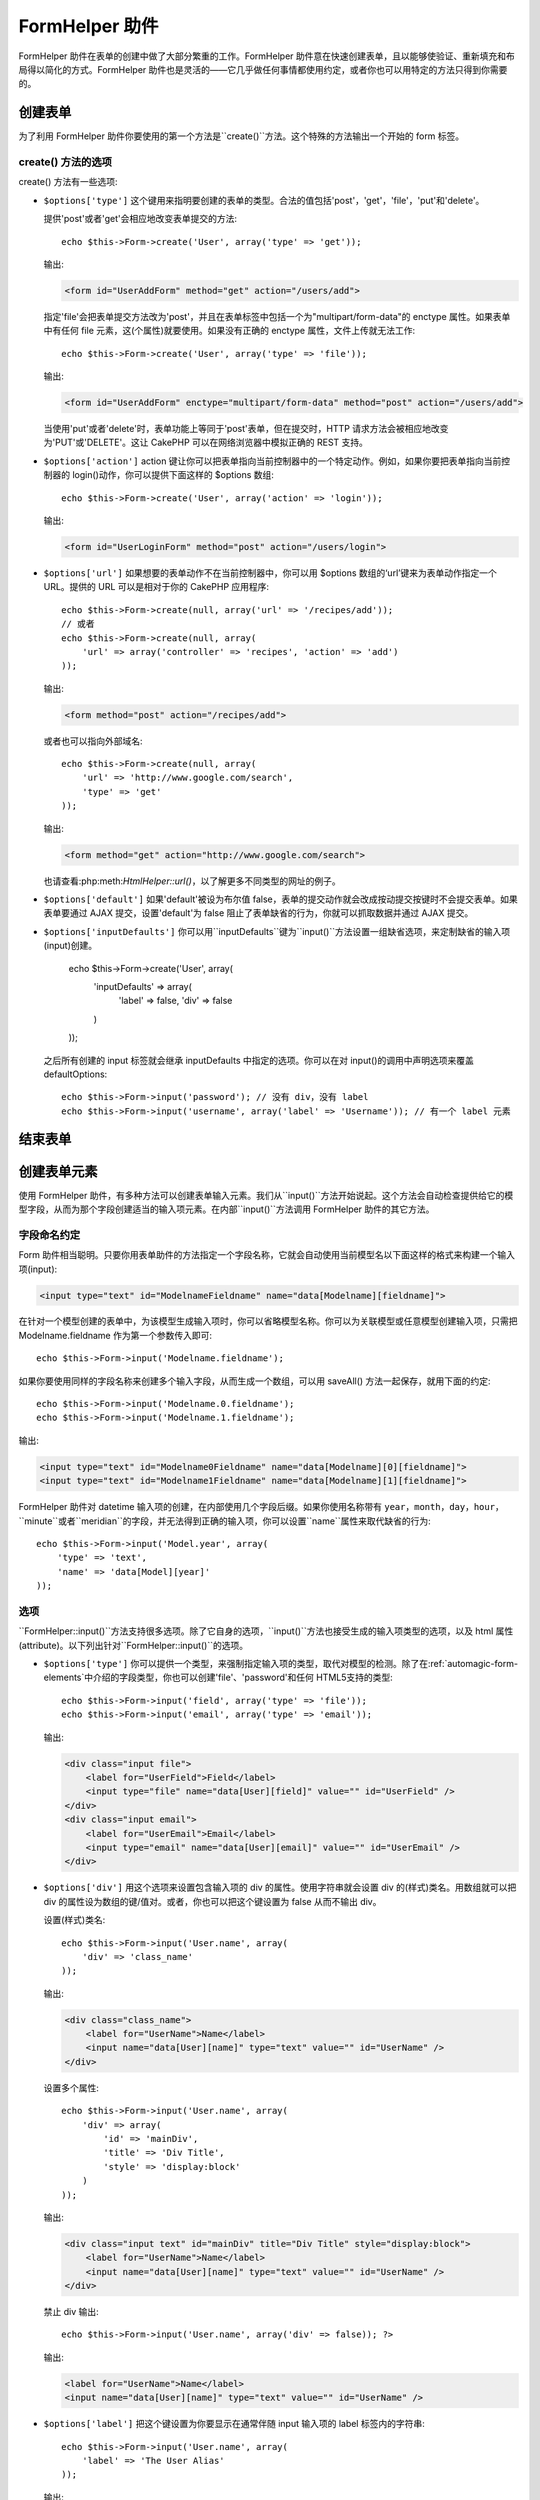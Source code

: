 FormHelper 助件
################

.. php:class:: FormHelper(View $view, array $settings = array())

FormHelper 助件在表单的创建中做了大部分繁重的工作。FormHelper 助件意在快速创建表单，且以能够使验证、重新填充和布局得以简化的方式。FormHelper 助件也是灵活的——它几乎做任何事情都使用约定，或者你也可以用特定的方法只得到你需要的。

创建表单
==============

为了利用 FormHelper 助件你要使用的第一个方法是``create()``方法。这个特殊的方法输出一个开始的 form 标签。

.. php:method:: create(string $model = null, array $options = array())

    所有的参数都是可选的。如果``create()``方法调用时没有参数，就会认为构建的表单是通过当前的 URL 提交给当前的控制器。缺省的提交表单的方法是 POST。返回的 form 元素带有一个 DOM ID。这个 ID 是用模型的名字、控制器动作的名字，按照驼峰命名方式(CamelCased)生成的。如果在 UsersController 的视图中调用``create()``方法，在渲染得到的视图中会看到下面的输出:

    .. code-block:: html

        <form id="UserAddForm" method="post" action="/users/add">

    .. note::

        你也可以给``$model``参数传入``false``。这样就会把表单数据放进数组: ``$this->request->data``中(而不是次级数组 ``$this->request->data['Model']``中)。这对于不代表任何数据库中的东西的简短表单，是很方便的。

    其实，``create()``方法允许我们用参数对表单做很多定制。首先，你可以指定模型名字。为表单指定模型，就是创建了表单的*上下文(context)*。所有的字段都属于该模型(除非另行说明)，所有引用的模型都与之关联。如果你不指定模型，就认为是使用当前控制器的缺省模型::

        // 如果你在 /recipes/add 页面
        echo $this->Form->create('Recipe');

    输出:

    .. code-block:: php

        <form id="RecipeAddForm" method="post" action="/recipes/add">

    这会把表单数据以 POST 方式提交给 RecipesController 控制器的``add()``动作。当然，你也可以用同样的逻辑创建编辑(edit)表单。FormHelper 助件用``$this->request->data``属性来自动探知是否创建新增(add)或编辑(edit)表单。如果``$this->request->data``包含一个以表单的模型命名的数组元素，而且该数组包含模型主键的非空值，FormHelper 助件就会为该记录创建一个编辑表单。例如，如果我们浏览 http://site.com/recipes/edit/5 页面，我们会得到下面这些::

        // Controller/RecipesController.php:
        public function edit($id = null) {
            if (empty($this->request->data)) {
                $this->request->data = $this->Recipe->findById($id);
            } else {
                // Save logic goes here
            }
        }

        // View/Recipes/edit.ctp:
        // 因为 $this->request->data['Recipe']['id'] = 5，我们会得到编辑表单
        <?php echo $this->Form->create('Recipe'); ?>

    输出:

    .. code-block:: html

        <form id="RecipeEditForm" method="post" action="/recipes/edit/5">
        <input type="hidden" name="_method" value="PUT" />

    .. note::

        因为这是一个编辑表单，生成了一个隐藏输入字段来覆盖缺省的 HTTP 方法。

    当为插件中的模型创建表单时，你应当总是使用:term:`plugin syntax`来创建表单。这会确保表单生成正确::

        echo $this->Form->create('ContactManager.Contact');

    绝大部分对表单的配置是通过``$options``数组进行的。这个特殊的数组可以包含一系列各种键-值对，影响表单标签的生成。

    .. versionchanged:: 2.0
        所有表单的缺省网址，现在是当前的网址，包括传入(passed)、命名(named)和查询字符串(query string)参数。你可以通过给``$this->Form->create()``方法的第二个参数提供``$options['url']``来覆盖这个缺省值。

create() 方法的选项
--------------------

create() 方法有一些选项:

* ``$options['type']`` 这个键用来指明要创建的表单的类型。合法的值包括'post'，'get'，'file'，'put'和'delete'。

  提供'post'或者'get'会相应地改变表单提交的方法::

      echo $this->Form->create('User', array('type' => 'get'));

  输出:

  .. code-block:: html

     <form id="UserAddForm" method="get" action="/users/add">

  指定'file'会把表单提交方法改为'post'，并且在表单标签中包括一个为"multipart/form-data"的 enctype 属性。如果表单中有任何 file 元素，这(个属性)就要使用。如果没有正确的 enctype 属性，文件上传就无法工作::

      echo $this->Form->create('User', array('type' => 'file'));

  输出:

  .. code-block:: html

     <form id="UserAddForm" enctype="multipart/form-data" method="post" action="/users/add">

  当使用'put'或者'delete'时，表单功能上等同于'post'表单，但在提交时，HTTP 请求方法会被相应地改变为'PUT'或'DELETE'。这让 CakePHP 可以在网络浏览器中模拟正确的 REST 支持。

* ``$options['action']`` action 键让你可以把表单指向当前控制器中的一个特定动作。例如，如果你要把表单指向当前控制器的 login()动作，你可以提供下面这样的 $options 数组::

    echo $this->Form->create('User', array('action' => 'login'));

  输出:

  .. code-block:: html

     <form id="UserLoginForm" method="post" action="/users/login">

* ``$options['url']`` 如果想要的表单动作不在当前控制器中，你可以用 $options 数组的‘url’键来为表单动作指定一个 URL。提供的 URL 可以是相对于你的 CakePHP 应用程序::

    echo $this->Form->create(null, array('url' => '/recipes/add'));
    // 或者
    echo $this->Form->create(null, array(
        'url' => array('controller' => 'recipes', 'action' => 'add')
    ));

  输出:

  .. code-block:: html

     <form method="post" action="/recipes/add">

  或者也可以指向外部域名::

    echo $this->Form->create(null, array(
        'url' => 'http://www.google.com/search',
        'type' => 'get'
    ));

  输出:

  .. code-block:: html

    <form method="get" action="http://www.google.com/search">

  也请查看:php:meth:`HtmlHelper::url()`，以了解更多不同类型的网址的例子。

* ``$options['default']`` 如果'default'被设为布尔值 false，表单的提交动作就会改成按动提交按键时不会提交表单。如果表单要通过 AJAX 提交，设置'default'为 false 阻止了表单缺省的行为，你就可以抓取数据并通过 AJAX 提交。

* ``$options['inputDefaults']`` 你可以用``inputDefaults``键为``input()``方法设置一组缺省选项，来定制缺省的输入项(input)创建。

    echo $this->Form->create('User', array(
        'inputDefaults' => array(
            'label' => false,
            'div' => false
        )
    ));

  之后所有创建的 input 标签就会继承 inputDefaults 中指定的选项。你可以在对 input()的调用中声明选项来覆盖 defaultOptions::

    echo $this->Form->input('password'); // 没有 div，没有 label
    echo $this->Form->input('username', array('label' => 'Username')); // 有一个 label 元素

结束表单
================

.. php:method:: end($options = null)

    FormHelper 助件有一个``end()``方法，用来完成表单。``end()``经常只输出一个结束表单标签，但使用``end()``方法也可以让 FormHelper 助件插入:php:class:`SecurityComponent`组件要求的隐藏表单元素:

    .. code-block:: php

        <?php echo $this->Form->create(); ?>

        <!-- Form elements go here -->

        <?php echo $this->Form->end(); ?>

    如果提供一个字符串作为``end()``方法的第一个参数，FormHelper 助件就会在和结束表单标签一起，输出一个相应(以输入参数)命名的提交按键。

        <?php echo $this->Form->end('Finish'); ?>

    就会输出:

    .. code-block:: html

        <div class="submit">
            <input type="submit" value="Finish" />
        </div>
        </form>

    你可以传入一个数组给``end()``方法来指定详细设置::

        $options = array(
            'label' => 'Update',
            'div' => array(
                'class' => 'glass-pill',
            )
        );
        echo $this->Form->end($options);

    就会输出:

    .. code-block:: html

        <div class="glass-pill"><input type="submit" value="Update" name="Update"></div>

    更多细节请参看<http://api20.cakephp.org>`_。

    .. note::

        如果你在应用程序中使用:php:class:`SecurityComponent`组件，你应当总是用``end()``方法结束表单。

.. _automagic-form-elements:

创建表单元素
======================

使用 FormHelper 助件，有多种方法可以创建表单输入元素。我们从``input()``方法开始说起。这个方法会自动检查提供给它的模型字段，从而为那个字段创建适当的输入项元素。在内部``input()``方法调用 FormHelper 助件的其它方法。

.. php:method:: input(string $fieldName, array $options = array())

    根据给定的``Model.field``创建下列元素:

    * 包裹的 div 元素。
    * Label 元素
    * (一个或多个) Input 元素
    * 如果适用，带有消息的错误元素

    创建的 input 元素的类型取决于列的数据类型:

    列的类型
        获得的表单输入字段
    string (char, varchar, etc.)
        text
    boolean, tinyint(1)
        checkbox
    text
        textarea
    以 password、passwd 或 psword 命名的 text
        password
    以 email 命名的 text
        email
    以 tel、telephone 或 phone 命名的 text
        tel
    date
        日、月和年的 select 输入项
    datetime, timestamp
        日、月、年、小时、分钟和上下午的 select 输入项
    time
        小时、分钟和上下午的 select 输入项

    ``$options``参数让你定制``input()``方法如何工作，并微调生成的内容。

    如果模型字段的验证规则没有指定``allowEmpty =>
    true``，包裹的 div 元素就会带有``required``的(样式)类名。这种行为的一个局限是，字段所在的模型在当前请求(的处理过程)中必须已经加载，或者直接与提供给:php:meth:`~FormHelper::create()`方法的模型相关联。

    .. versionadded:: 2.3

    .. _html5-required:

    自2.3版本起，HTML5 的``required``属性也会根据验证规则被添加到 input 标签上。你可以对字段在 options 数组中显式地设置``required``键，来覆盖这一点。要对整个表单省略浏览器验证的触发，你可以对使用:php:meth:`FormHelper::submit()`方法生成的 input 按键设置选项``'formnovalidate' => true``，或者在:php:meth:`FormHelper::create()`的选项中设置``'novalidate' => true``。

    例如，假设 User 模型包括 username (varchar)，password (varchar)，approved (datetime) 和 quote (text) 这些字段。你可以用 FormHelper 助件的 input() 方法为所有这些表单字段创建适当的 input 标签::

        echo $this->Form->create();

        echo $this->Form->input('username');   //text
        echo $this->Form->input('password');   //password
        echo $this->Form->input('approved');   //day, month, year, hour, minute, meridian
        echo $this->Form->input('quote');      //textarea

        echo $this->Form->end('Add');


    (下面是)一个详细的例子，说明日期字段的一些选项::

        echo $this->Form->input('birth_dt', array(
            'label' => 'Date of birth',
            'dateFormat' => 'DMY',
            'minYear' => date('Y') - 70,
            'maxYear' => date('Y') - 18,
        ));

    ``input()``方法除了下面这些选项，你可以指定 input 类型的任何选项和任何 html 属性(例如 onfocus)。关于``$options``和``$htmlAttributes``的更多信息，请参看:doc:`/core-libraries/helpers/html`。

    假设 User hasAndBelongsToMany Group。在控制器中，设置一个驼峰命名(camelCase)的复数变量(在这里就是 group -> groups，或者 ExtraFunkyModel -> extraFunkyModels)作为 select 的可选项。在控制器动作中你可以这样写::

        $this->set('groups', $this->User->Group->find('list'));

    在视图中可以用这样简单的代码创建多选项::

        echo $this->Form->input('Group');

    如果你要在使用 belongsTo 或 hasOne 关系时创建 select 字段，你可以在 Users 控制器中添加下面的代码(假设 User belongsTo Group)::

        $this->set('groups', $this->User->Group->find('list'));

    然后，在你的表单视图中添加下面的代码::

        echo $this->Form->input('group_id');

    如果你的模型名称由两个或多个单词组成，例如，"UserGroup"，在使用 set() 传递数据时，你应当把数据命名为复数、驼峰命名(camelCase)的格式，象下面这样::

        $this->set('userGroups', $this->UserGroup->find('list'));
        // 或者
        $this->set('reallyInappropriateModelNames', $this->ReallyInappropriateModelName->find('list'));

    .. note::

        尽量避免使用`FormHelper::input()`方法来创建提交按键。而是使用:php:meth:`FormHelper::submit()`方法。

.. php:method:: inputs(mixed $fields = null, array $blacklist = null)

    为``$fields``生成一组 input 标签。如果 $fields 是 null，就会使用当前模型。

    除了控制器字段输出，``$fields``可以通过``fieldset``及``legend``键来控制 legend 和 fieldset 的渲染。``$this->Form->inputs(array('legend' => 'My legend'));``会输出一个带有定制的 legend 的 input 集合。你也可以通过``$fields``定制单个的 input。::

        echo $this->Form->inputs(array(
            'name' => array('label' => 'custom label')
        ));

    除了对字段的控制，inputs()还允许你使用一些其它的选项。

    - ``fieldset`` 设置为 false 来禁用 fieldset。如果提供的是字符串，就会被用作 fieldset 元素的(样式)类名(classname)。
    - ``legend`` 设置为 false 来对生成的 input 集合禁用 legend。或者提供一个字符串来定制 legend 的文字。

字段命名约定
------------------------

Form 助件相当聪明。只要你用表单助件的方法指定一个字段名称，它就会自动使用当前模型名以下面这样的格式来构建一个输入项(input):

.. code-block:: html

    <input type="text" id="ModelnameFieldname" name="data[Modelname][fieldname]">

在针对一个模型创建的表单中，为该模型生成输入项时，你可以省略模型名称。你可以为关联模型或任意模型创建输入项，只需把 Modelname.fieldname 作为第一个参数传入即可::

    echo $this->Form->input('Modelname.fieldname');

如果你要使用同样的字段名称来创建多个输入字段，从而生成一个数组，可以用 saveAll() 方法一起保存，就用下面的约定::

    echo $this->Form->input('Modelname.0.fieldname');
    echo $this->Form->input('Modelname.1.fieldname');

输出:

.. code-block:: html

    <input type="text" id="Modelname0Fieldname" name="data[Modelname][0][fieldname]">
    <input type="text" id="Modelname1Fieldname" name="data[Modelname][1][fieldname]">


FormHelper 助件对 datetime 输入项的创建，在内部使用几个字段后缀。如果你使用名称带有 ``year``，``month``，``day``，``hour``，``minute``或者``meridian``的字段，并无法得到正确的输入项，你可以设置``name``属性来取代缺省的行为::

    echo $this->Form->input('Model.year', array(
        'type' => 'text',
        'name' => 'data[Model][year]'
    ));


选项
-------

``FormHelper::input()``方法支持很多选项。除了它自身的选项，``input()``方法也接受生成的输入项类型的选项，以及 html 属性(attribute)。以下列出针对``FormHelper::input()``的选项。

* ``$options['type']`` 你可以提供一个类型，来强制指定输入项的类型，取代对模型的检测。除了在:ref:`automagic-form-elements`中介绍的字段类型，你也可以创建'file'、'password'和任何 HTML5支持的类型::

    echo $this->Form->input('field', array('type' => 'file'));
    echo $this->Form->input('email', array('type' => 'email'));

  输出:

  .. code-block:: html

    <div class="input file">
        <label for="UserField">Field</label>
        <input type="file" name="data[User][field]" value="" id="UserField" />
    </div>
    <div class="input email">
        <label for="UserEmail">Email</label>
        <input type="email" name="data[User][email]" value="" id="UserEmail" />
    </div>

* ``$options['div']`` 用这个选项来设置包含输入项的 div 的属性。使用字符串就会设置 div 的(样式)类名。用数组就可以把 div 的属性设为数组的键/值对。或者，你也可以把这个键设置为 false 从而不输出 div。

  设置(样式)类名::

    echo $this->Form->input('User.name', array(
        'div' => 'class_name'
    ));

  输出:

  .. code-block:: html

    <div class="class_name">
        <label for="UserName">Name</label>
        <input name="data[User][name]" type="text" value="" id="UserName" />
    </div>

  设置多个属性::

    echo $this->Form->input('User.name', array(
        'div' => array(
            'id' => 'mainDiv',
            'title' => 'Div Title',
            'style' => 'display:block'
        )
    ));

  输出:

  .. code-block:: html

    <div class="input text" id="mainDiv" title="Div Title" style="display:block">
        <label for="UserName">Name</label>
        <input name="data[User][name]" type="text" value="" id="UserName" />
    </div>

  禁止 div 输出::

    echo $this->Form->input('User.name', array('div' => false)); ?>

  输出:

  .. code-block:: html

    <label for="UserName">Name</label>
    <input name="data[User][name]" type="text" value="" id="UserName" />

* ``$options['label']`` 把这个键设置为你要显示在通常伴随 input 输入项的 label 标签内的字符串::

    echo $this->Form->input('User.name', array(
        'label' => 'The User Alias'
    ));

  输出:

  .. code-block:: html

    <div class="input">
        <label for="UserName">The User Alias</label>
        <input name="data[User][name]" type="text" value="" id="UserName" />
    </div>

  或者，设置该键为 false，从而禁止 label 标签的输出::

    echo $this->Form->input('User.name', array('label' => false));

  输出:

  .. code-block:: html

    <div class="input">
        <input name="data[User][name]" type="text" value="" id="UserName" />
    </div>

  把它设置为数组来为``label``元素提供额外的选项。如果你这么做，你可以在数组中用``text``键来定制 label 标签的文字::

    echo $this->Form->input('User.name', array(
        'label' => array(
            'class' => 'thingy',
            'text' => 'The User Alias'
        )
    ));

  输出:

  .. code-block:: html

    <div class="input">
        <label for="UserName" class="thingy">The User Alias</label>
        <input name="data[User][name]" type="text" value="" id="UserName" />
    </div>


* ``$options['error']`` 使用这个键让你可以取代缺省的模型错误信息，以及用于，例如，设置 i18n 信息。它有一些子选项，用来控制包裹的元素，包裹元素的(样式)类名，以及错误信息中的 HTML 是否要转义。

  要禁用错误信息输出和字段的(样式)类，设置 error 键为 false::

    $this->Form->input('Model.field', array('error' => false));

  要只禁用错误信息，但保持字段的(样式)类，设置 errorMessage 键为 false::

    $this->Form->input('Model.field', array('errorMessage' => false));

  要改变包裹元素的类型和它的(样式)类(class)，使用下面的格式::

    $this->Form->input('Model.field', array(
        'error' => array('attributes' => array('wrap' => 'span', 'class' => 'bzzz'))
    ));

  为防止在错误信息输出中的 HTML 被自动转义，设置 escape 子选项为 false::

    $this->Form->input('Model.field', array(
        'error' => array(
            'attributes' => array('escape' => false)
        )
    ));

  要取代模型的错误信息，用键与验证规则名称匹配的数组::

    $this->Form->input('Model.field', array(
        'error' => array('tooShort' => __('This is not long enough'))
    ));

  如上所示，你可以为模型中的每个验证规则设置错误信息。而且，你可以为表单提供国际化(i18n)的消息。

  .. versionadded:: 2.3
    在2.3版本中增加了对``errorMessage``的支持。

* ``$options['before']``, ``$options['between']``, ``$options['separator']``,
  和 ``$options['after']``

  如果你要在 input() 方法的输出中插入一些标记代码，就可以使用这些键::

      echo $this->Form->input('field', array(
          'before' => '--before--',
          'after' => '--after--',
          'between' => '--between---'
      ));

  输出:

  .. code-block:: html

      <div class="input">
      --before--
      <label for="UserField">Field</label>
      --between---
      <input name="data[User][field]" type="text" value="" id="UserField" />
      --after--
      </div>

  对 radio 输入项，'separator'属性可用来插入标记，来分隔每对 input/label::

      echo $this->Form->input('field', array(
          'before' => '--before--',
          'after' => '--after--',
          'between' => '--between---',
          'separator' => '--separator--',
          'options' => array('1', '2')
      ));

  输出:

  .. code-block:: html

      <div class="input">
      --before--
      <input name="data[User][field]" type="radio" value="1" id="UserField1" />
      <label for="UserField1">1</label>
      --separator--
      <input name="data[User][field]" type="radio" value="2" id="UserField2" />
      <label for="UserField2">2</label>
      --between---
      --after--
      </div>

  对于``date``和``datetime``类型的元素，'separator'可用来改变 select 元素之间的字符串。缺省为 '-'。

* ``$options['format']`` FormHelper 助件生成的 html 的顺序也是可以控制的。'format'选项支持字符串数组，指明上述元素遵从的模板。支持的数组的键为``array('before', 'input', 'between', 'label', 'after','error')``。


* ``$options['inputDefaults']`` 如果你发现在对 input() 的多个调用在重复相同的选项，你可以使用`inputDefaults``来保持你的代码 dry (译注: Don't Repeat Yourself,指不要重复代码。)

    echo $this->Form->create('User', array(
        'inputDefaults' => array(
            'label' => false,
            'div' => false
        )
    ));

  以下创建的所有输入项就都会继承 inputDefaults 之中声明的选项。你可以在 input() 调用中声明选项来覆盖缺省的选项::

    // 没有 div，没有 label
    echo $this->Form->input('password');

    // 有一个 label 元素
    echo $this->Form->input('username', array('label' => 'Username'));

  如果你以后需要改变缺省(选项)，你可以使用:php:meth:`FormHelper::inputDefaults()`方法。

生成特定类型的输入项(input)
===================================

除了通用的``input()``方法，``FormHelper``助件有特定的方法来生成一系列不同类型的输入项(input)。这些方法可以用来只是生成输入项部件本身，也可以和其它象:php:meth:`~FormHelper::label()`和:php:meth:`~FormHelper::error()`这样的方法来生成完全定制的表单布局。

.. _general-input-options:

通用选项
--------------

许多不同的输入项(input)元素方法支持一组通用的选项。``input()``方法也支持所有这些选项 。为避免重复，所有输入项(input)方法共用的通用选项如下:

* ``$options['class']`` 你可以为一个输入项设置(样式)类名(classname)::

    echo $this->Form->input('title', array('class' => 'custom-class'));

* ``$options['id']`` 设置此键来强制指定输入项(inout)的 DOM id 的值。

* ``$options['default']`` 用来设置输入项(input)的缺省值。如果传给表单的数据不包含该字段的值(或者根本没有数据传入)，该值就会被使用。

  使用的例子::

    echo $this->Form->input('ingredient', array('default' => 'Sugar'));

  select 字段的例子(尺寸"Medium"会作为缺省值被选中)::

    $sizes = array('s' => 'Small', 'm' => 'Medium', 'l' => 'Large');
    echo $this->Form->input('size', array('options' => $sizes, 'default' => 'm'));

  .. note::

    你无法使用``default``来勾选 checkbox —— 你可以在控制器中设置``$this->request->data``的值，或者把输入项(input)的选项``checked``设为 true。

    Date 和 datetime 字段的缺省值可以用'selected'键来设置。

    当心使用 false 来设置缺省值。false 值用来禁用/排除输入项(input)的选项，所以``'default' => false``完全不会设置任何值。而是(应当)使用``'default' => 0``。

除了上述的选项之外，你可以混入(mixin)任何你想使用的 html 属性。任何普通的选项名称，会被当作 HTML 属性，并应用于生成的 HTML 输入项(input)元素。


select，checkbox 和 radio 输入项(input)的选项
----------------------------------------------

* ``$options['selected']`` 与选择类型的输入项(input)(即 select，date，time，datetime 这些类型)结合使用。设置‘selected’为输入项(input)渲染时你要缺省情况下选中的项目的值::

    echo $this->Form->input('close_time', array(
        'type' => 'time',
        'selected' => '13:30:00'
    ));

  .. note::

    date 和 datetime 输入项(input)的 selected 键也可以是 UNIX 时间戳(timestamp)。

* ``$options['empty']`` 如果设置为 true，就会强制输入项(input)保持为空。

  当传递给一个 select 列表时，这会在你的下拉列表中创建一个带有空值的空选项(option)。如果你要空值有文字显示，而不是只是空的选项，给 empty 键传入一个字符串::

      echo $this->Form->input('field', array(
          'options' => array(1, 2, 3, 4, 5),
          'empty' => '(choose one)'
      ));

  输出:

  .. code-block:: html

      <div class="input">
          <label for="UserField">Field</label>
          <select name="data[User][field]" id="UserField">
              <option value="">(choose one)</option>
              <option value="0">1</option>
              <option value="1">2</option>
              <option value="2">3</option>
              <option value="3">4</option>
              <option value="4">5</option>
          </select>
      </div>

  .. note::

      如果你要设置一个密码(password)字段为空，转而使用'value' => ''。

  选项也可以以键值对的方式提供。

* ``$options['hiddenField']`` 对某些输入项类型(checkboxe、radio)会创建一个隐藏输入项(hidden input)，从而使 $this->request->data 中有一个键，即使没有值:

  .. code-block:: html

    <input type="hidden" name="data[Post][Published]" id="PostPublished_" value="0" />
    <input type="checkbox" name="data[Post][Published]" value="1" id="PostPublished" />

  这可以通过设置``$options['hiddenField'] = false``来禁用::

    echo $this->Form->checkbox('published', array('hiddenField' => false));

  这会输出:

  .. code-block:: html

    <input type="checkbox" name="data[Post][Published]" value="1" id="PostPublished" />

  如果你要在一个表单上中创建组织在一起的多组输入项，你就应该在除了第一个的所有输入项(input)上使用这个参数。如果页面中的隐藏输入项分布在多个地方，只有最后一组输入项(input)的值会被保存。

  在(下面)这个例子中，只有 tertiary colors 会被传递，primary colors 会被覆盖:

  .. code-block:: html

    <h2>Primary Colors</h2>
    <input type="hidden" name="data[Color][Color]" id="Colors_" value="0" />
    <input type="checkbox" name="data[Color][Color][]" value="5" id="ColorsRed" />
    <label for="ColorsRed">Red</label>
    <input type="checkbox" name="data[Color][Color][]" value="5" id="ColorsBlue" />
    <label for="ColorsBlue">Blue</label>
    <input type="checkbox" name="data[Color][Color][]" value="5" id="ColorsYellow" />
    <label for="ColorsYellow">Yellow</label>

    <h2>Tertiary Colors</h2>
``    <input type="hidden" name="data[Color][Color]" id="Colors_" value="0" />
    <input type="checkbox" name="data[Color][Color][]" value="5" id="ColorsGreen" />
    <label for="ColorsGreen">Green</label>
    <input type="checkbox" name="data[Color][Color][]" value="5" id="ColorsPurple" />
    <label for="ColorsPurple">Purple</label>
    <input type="checkbox" name="data[Addon][Addon][]" value="5" id="ColorsOrange" />
    <label for="ColorsOrange">Orange</label>

  对第二组输入项(input)禁用``'hiddenField'``，就可以阻止这种行为。

  你可以一个不同于0的隐藏字段值，比如'N'::

      echo $this->Form->checkbox('published', array(
          'value' => 'Y',
          'hiddenField' => 'N',
      ));

Datetime 选项
----------------

* ``$options['timeFormat']`` 用于指定一组与时间相关的选择输入项(select input)的格式。合法的格式包括 ``12``，``24`` 和 ``null``。

* ``$options['dateFormat']`` 用于指定一组与日期相关的选择输入项(select input)的格式。合法的格式包括'D'，'M'和'Y'的任意组合或者``null``。输入项会以 dateFormat 选项定义的顺序来放置。

* ``$options['minYear'], $options['maxYear']`` 与 date/datetime 输入项一起使用。定义在年的选择字段中显示的下限和/或上限的值。

* ``$options['orderYear']`` 与 date/datetime 输入项一起使用。定义年的值设置的顺序。有效的值包括 'asc'，'desc'。缺省值为 'desc'。

* ``$options['interval']`` 这个选项指定分钟选择框中每个选项之间间隔的分钟数::

    echo $this->Form->input('Model.time', array(
        'type' => 'time',
        'interval' => 15
    ));

  会在分钟选择框中创建4个选项，每15分钟一个。

表单元素相关的方法
=============================

.. php:method:: label(string $fieldName, string $text, array $options)

    创建一个 label 元素。``$fieldName``用于生成 DOM id。如果``$text``未定义，``$fieldName``会被用来转换(inflect)生成 label 元素的文字::

        echo $this->Form->label('User.name');
        echo $this->Form->label('User.name', 'Your username');

    输出:

    .. code-block:: html

        <label for="UserName">Name</label>
        <label for="UserName">Your username</label>

    ``$options``可以是一个 html 属性的数组，或者是一个会被用作样式类名的字符串::

        echo $this->Form->label('User.name', null, array('id' => 'user-label'));
        echo $this->Form->label('User.name', 'Your username', 'highlight');

    输出:

    .. code-block:: html

        <label for="UserName" id="user-label">Name</label>
        <label for="UserName" class="highlight">Your username</label>

.. php:method:: text(string $name, array $options)

    FormHelper 助件的其它方法是用来创建特定的表单元素的。这些方法中的许多也用到特殊的 $options 参数。不过，在这种情况下，$options 主要是用来指定 HTML 标签的属性(比如表单中的元素的值或者 DOM id)::

        echo $this->Form->text('username', array('class' => 'users'));

    将会输出:

    .. code-block:: html

        <input name="data[User][username]" type="text" class="users" id="UserUsername" />

.. php:method:: password(string $fieldName, array $options)

    创建一个密码字段。::

        echo $this->Form->password('password');

    将会输出:

    .. code-block:: html

        <input name="data[User][password]" value="" id="UserPassword" type="password" />

.. php:method:: hidden(string $fieldName, array $options)

    创建一个隐藏表单输入项。例如::

        echo $this->Form->hidden('id');

    将会输出:

    .. code-block:: html

        <input name="data[User][id]" value="10" id="UserId" type="hidden" />

    .. versionchanged:: 2.0
        隐藏字段不再去除(样式的)类属性。这意味着如果隐藏字段有验证错误，错误字段的(样式)类名就会被应用。

.. php:method:: textarea(string $fieldName, array $options)

    创建一个 textarea 输入字段。::

        echo $this->Form->textarea('notes');

    将会输出:

    .. code-block:: html

        <textarea name="data[User][notes]" id="UserNotes"></textarea>

    .. note::

        ``textarea``输入项类型允许``$options``属性``'escape'``，这决定 textarea 的内容是否要被转义。缺省值为``true``。

    ::

        echo $this->Form->textarea('notes', array('escape' => false);
        // 或者......
        echo $this->Form->input('notes', array('type' => 'textarea', 'escape' => false);


    **选项**

    除了:ref:`general-input-options`，textarea()支持一些特定的选项:

    * ``$options['rows'], $options['cols']`` 这两个键指定行和列的数目::

        echo $this->Form->textarea('textarea', array('rows' => '5', 'cols' => '5'));

      输出:

    .. code-block:: html

        <textarea name="data[Form][textarea]" cols="5" rows="5" id="FormTextarea">
        </textarea>

.. php:method:: checkbox(string $fieldName, array $options)

    创建一个 checkbox 表单元素。该方法也会生成一个关联的隐藏表单输入项，强制提交指定字段的数据。::

        echo $this->Form->checkbox('done');

    将会输出:

    .. code-block:: html

        <input type="hidden" name="data[User][done]" value="0" id="UserDone_" />
        <input type="checkbox" name="data[User][done]" value="1" id="UserDone" />

    可以用 $options 数组来给出 checkbox 的值::

        echo $this->Form->checkbox('done', array('value' => 555));

    将会输出:

    .. code-block:: html

        <input type="hidden" name="data[User][done]" value="0" id="UserDone_" />
        <input type="checkbox" name="data[User][done]" value="555" id="UserDone" />

    如果你不想让 Form 助件创建隐藏输入项::

        echo $this->Form->checkbox('done', array('hiddenField' => false));

    将会输出:

    .. code-block:: html

        <input type="checkbox" name="data[User][done]" value="1" id="UserDone" />


.. php:method:: radio(string $fieldName, array $options, array $attributes)

    创建一组 radio 按钮输入项。

    **选项**

    * ``$attributes['value']`` 设置哪个值作为缺省值被选中。

    * ``$attributes['separator']`` 给出 radio 按钮之间的 HTML(例如 <br /)。

    * ``$attributes['between']`` 给出在 legend 和第一个元素之间插入的内容。

    * ``$attributes['disabled']`` 设置这个属性为``true``或``'disabled'``会禁用所有生成的 radio 按钮。

    * ``$attributes['legend']`` 缺省情况下 Radio 元素会包裹在 label 和 fieldset 之中。设置``$attributes['legend']``为 false 来去掉这些。::

        $options = array('M' => 'Male', 'F' => 'Female');
        $attributes = array('legend' => false);
        echo $this->Form->radio('gender', $options, $attributes);

      将会输出:

      .. code-block:: html

        <input name="data[User][gender]" id="UserGender_" value="" type="hidden" />
        <input name="data[User][gender]" id="UserGenderM" value="M" type="radio" />
        <label for="UserGenderM">Male</label>
        <input name="data[User][gender]" id="UserGenderF" value="F" type="radio" />
        <label for="UserGenderF">Female</label>

    如果出于某些原因你不想要隐藏输入项，设置``$attributes['value']``为选中的值或布尔值 false 就可以了。

    .. versionchanged:: 2.1
        ``$attributes['disabled']``选项是在2.1版本中增加的。


.. php:method:: select(string $fieldName, array $options, array $attributes)

    创建一个 select 元素，以``$options``中的项目填充，缺省选中以``$attributes['value']``指定的选项。设置``$attributes``变量中的'empty'键为 false，就可以去掉缺省的空选项::

        $options = array('M' => 'Male', 'F' => 'Female');
        echo $this->Form->select('gender', $options);

    将会输出:

    .. code-block:: html


        <select name="data[User][gender]" id="UserGender">
        <option value=""></option>
        <option value="M">Male</option>
        <option value="F">Female</option>
        </select>

    ``select``输入类型可以有一个特殊的``$option``属性，叫做``'escape'``，它接受布尔值，决定是否对 select 选项的内容进行 HTML 实体编码(HTML entity encode)。缺省为 true::

        $options = array('M' => 'Male', 'F' => 'Female');
        echo $this->Form->select('gender', $options, array('escape' => false));

    * ``$attributes['options']`` 这个键允许你手动指定 select 输入项或 radio 组的选项。除非'type'设置为'radio'，否则 FormHelper 助件将会认为希望的输出为 select 输入项::

        echo $this->Form->select('field', array(1,2,3,4,5));

      输出:

      .. code-block:: html

        <select name="data[User][field]" id="UserField">
            <option value="0">1</option>
            <option value="1">2</option>
            <option value="2">3</option>
            <option value="3">4</option>
            <option value="4">5</option>
        </select>

      选项也可以用键-值对的方式提供::

        echo $this->Form->select('field', array(
            'Value 1' => 'Label 1',
            'Value 2' => 'Label 2',
            'Value 3' => 'Label 3'
        ));

      输出:

      .. code-block:: html

        <select name="data[User][field]" id="UserField">
            <option value="Value 1">Label 1</option>
            <option value="Value 2">Label 2</option>
            <option value="Value 3">Label 3</option>
        </select>

      如果你想要生成带有 optgroups 的 select，只需传入层级结构的数据。这也适用于多个 checkbox 和 radio 按钮，只是不用  optgroups，而用 fieldsets 来包裹::

        $options = array(
           'Group 1' => array(
              'Value 1' => 'Label 1',
              'Value 2' => 'Label 2'
           ),
           'Group 2' => array(
              'Value 3' => 'Label 3'
           )
        );
        echo $this->Form->select('field', $options);

      输出:

      .. code-block:: html

        <select name="data[User][field]" id="UserField">
            <optgroup label="Group 1">
                <option value="Value 1">Label 1</option>
                <option value="Value 2">Label 2</option>
            </optgroup>
            <optgroup label="Group 2">
                <option value="Value 3">Label 3</option>
            </optgroup>
        </select>

    * ``$attributes['multiple']`` 如果对一个输出 select 的输入项设置'multiple'为 true，该 select 就会允许多选::

        echo $this->Form->select('Model.field', $options, array('multiple' => true));

      另外也可以设置'multiple'为'checkbox'，来输出一组相互关联的 check box::

        $options = array(
            'Value 1' => 'Label 1',
            'Value 2' => 'Label 2'
        );
        echo $this->Form->select('Model.field', $options, array(
            'multiple' => 'checkbox'
        ));

      输出:

      .. code-block:: html

        <div class="input select">
           <label for="ModelField">Field</label>
           <input name="data[Model][field]" value="" id="ModelField" type="hidden">
           <div class="checkbox">
              <input name="data[Model][field][]" value="Value 1" id="ModelField1" type="checkbox">
              <label for="ModelField1">Label 1</label>
           </div>
           <div class="checkbox">
              <input name="data[Model][field][]" value="Value 2" id="ModelField2" type="checkbox">
              <label for="ModelField2">Label 2</label>
           </div>
        </div>

    * ``$attributes['disabled']`` 当创建 checkbox 时，可以设置这个选项为``true``来禁用全部或者一些 checkbox。要禁用全部 checkbox，设置 disabled 为``true``::

        $options = array(
            'Value 1' => 'Label 1',
            'Value 2' => 'Label 2'
        );
        echo $this->Form->select('Model.field', $options, array(
            'multiple' => 'checkbox',
            'disabled' => array('Value 1')
        ));

      输出:

      .. code-block:: html

        <div class="input select">
           <label for="ModelField">Field</label>
           <input name="data[Model][field]" value="" id="ModelField" type="hidden">
           <div class="checkbox">
              <input name="data[Model][field][]" disabled="disabled" value="Value 1" id="ModelField1" type="checkbox">
              <label for="ModelField1">Label 1</label>
           </div>
           <div class="checkbox">
              <input name="data[Model][field][]" value="Value 2" id="ModelField2" type="checkbox">
              <label for="ModelField2">Label 2</label>
           </div>
        </div>

    .. versionchanged:: 2.3
        ``$attributes['disabled']``对数组的支持是在2.3版本中增加的。

.. php:method:: file(string $fieldName, array $options)

    要在表单中增加一个文件上传字段，你必须首先确保表单的 enctype 设置"multipart/form-data"，所以以下面这样的 create 函数开始::

        echo $this->Form->create('Document', array('enctype' => 'multipart/form-data'));
        // 或者
        echo $this->Form->create('Document', array('type' => 'file'));

    然后添加下面两行之一到表单视图文件中::

        echo $this->Form->input('Document.submittedfile', array(
            'between' => '<br />',
            'type' => 'file'
        ));

        // 或者

        echo $this->Form->file('Document.submittedfile');

    鉴于 HTML 本身的限制，无法为'file'类型的输入项字段设置缺省值。每次表单显示时，其值为空。

    在提交时，文件字段提供一个扩展的数据数组给接受表单数据的脚本(script)。

    对于上面的例子，如果 CakePHP 安装在 Windows 服务器上，在提交的数据数组中的值将有如下结构。在 Unix 环境下'tmp\_name'会有不同的路径::

        $this->request->data['Document']['submittedfile'] = array(
            'name' => 'conference_schedule.pdf',
            'type' => 'application/pdf',
            'tmp_name' => 'C:/WINDOWS/TEMP/php1EE.tmp',
            'error' => 0,
            'size' => 41737,
        );

    这个数组是 PHP 本身生成的，所以要了解 PHP 如何处理文件字段传递的数据，请`阅读 PHP 手册关于文件上载的章节 <http://php.net/features.file-upload>`_。

验证(文件)上载
------------------

下面是一个验证方法的例子，定义在模型中来验证文件上载是否成功::

    public function isUploadedFile($params) {
        $val = array_shift($params);
        if ((isset($val['error']) && $val['error'] == 0) ||
            (!empty( $val['tmp_name']) && $val['tmp_name'] != 'none')
        ) {
            return is_uploaded_file($val['tmp_name']);
        }
        return false;
    }

创建文件输入项::

    echo $this->Form->create('User', array('type' => 'file'));
    echo $this->Form->file('avatar');

将会输出:

.. code-block:: html

    <form enctype="multipart/form-data" method="post" action="/users/add">
    <input name="data[User][avatar]" value="" id="UserAvatar" type="file">

.. note::

    当使用``$this->Form->file()``方法时，记得通过在``$this->Form->create()``中设置类型选项为'file'来设置表单的编码类型。


创建按键和提交元素
====================================

.. php:method:: submit(string $caption, array $options)

    创建带有标题``$caption``的提交按键。如果给出的``$caption``是一个图像的 URL(含有‘.’字符)，提交按键就会渲染为图像。

    缺省情况下它会被包括在``div``标签之间；你可以提供声明``$options['div'] = false``来避免这样::

        echo $this->Form->submit();

    将会输出:

    .. code-block:: html

        <div class="submit"><input value="Submit" type="submit"></div>

    你可以为 caption 参数传入一个图像的相对或绝对网址，而不是标题文字。::

        echo $this->Form->submit('ok.png');

    将会输出:

    .. code-block:: html

        <div class="submit"><input type="image" src="/img/ok.png"></div>

.. php:method:: button(string $title, array $options = array())

    创建 HTML 按键，带有指定的标题和缺省的类型"button"。设置``$options['type']``可以输出三种可能的按键类型中的一种:

    #. submit: 等同于``$this->Form->submit``方法——(缺省值)。
    #. reset: 创建一个表单重置按键。
    #. button: 创建一个标准的按键。

    ::

        echo $this->Form->button('A Button');
        echo $this->Form->button('Another Button', array('type' => 'button'));
        echo $this->Form->button('Reset the Form', array('type' => 'reset'));
        echo $this->Form->button('Submit Form', array('type' => 'submit'));

    将会输出:

    .. code-block:: html

        <button type="submit">A Button</button>
        <button type="button">Another Button</button>
        <button type="reset">Reset the Form</button>
        <button type="submit">Submit Form</button>


    ``button``输入项类型支持``escape``选项，该选项接受布尔值，决定是否 HTML 实体编码 (HTML entity encode)按键的 $title。
    缺省值为 false::

        echo $this->Form->button('Submit Form', array('type' => 'submit', 'escape' => true));

.. php:method:: postButton(string $title, mixed $url, array $options = array ())

    创建一个``<button>``标签及包裹的通过 POST 提交的``<form>``标签。

    这个方法创建``<form>``元素。所以不要在开放的表单中使用这个方法，而是应当使用:php:meth:`FormHelper::submit()`或者:php:meth:`FormHelper::button()`。

.. php:method:: postLink(string $title, mixed $url = null, array $options = array (), string $confirmMessage = false)

    创建一个 HTML 链接，但使用 POST 来访问该链接。要求浏览器启用 javascript。

    该方法创建一个``<form>``元素，故此不要在一个表单中使用该方法，而是应当用:php:meth:`FormHelper::submit()`方法来添加提交按键。


    .. versionchanged:: 2.3
        增加了``method``选项。

创建日期和时间输入项
=============================

.. php:method:: dateTime($fieldName, $dateFormat = 'DMY', $timeFormat = '12', $attributes = array())

    为日期和时间创建一组 select 输入项。$dateformat 的合法值为‘DMY’，‘MDY’，‘YMD’或者‘NONE’。$timeFormat的合法值为‘12’，‘24’和 null。

    你可以通过在 attributes 参数中设置 "array('empty' => false)"来不显示空值。它也会用当前日期和时间预选(相应的)字段。

.. php:method:: year(string $fieldName, int $minYear, int $maxYear, array $attributes)

    创建一个 select 元素，填充以从``$minYear``到``$maxYear``的年份。HTML 属性可以在 $attributes 参数中提供。如果``$attributes['empty']``为 false，select 元素就不会包括空选项::

        echo $this->Form->year('purchased', 2000, date('Y'));

    将会输出:

    .. code-block:: html

        <select name="data[User][purchased][year]" id="UserPurchasedYear">
        <option value=""></option>
        <option value="2009">2009</option>
        <option value="2008">2008</option>
        <option value="2007">2007</option>
        <option value="2006">2006</option>
        <option value="2005">2005</option>
        <option value="2004">2004</option>
        <option value="2003">2003</option>
        <option value="2002">2002</option>
        <option value="2001">2001</option>
        <option value="2000">2000</option>
        </select>

.. php:method:: month(string $fieldName, array $attributes)

    创建一个 select 元素，填充以月份的名称::

        echo $this->Form->month('mob');

    将会输出:

    .. code-block:: html

        <select name="data[User][mob][month]" id="UserMobMonth">
        <option value=""></option>
        <option value="01">January</option>
        <option value="02">February</option>
        <option value="03">March</option>
        <option value="04">April</option>
        <option value="05">May</option>
        <option value="06">June</option>
        <option value="07">July</option>
        <option value="08">August</option>
        <option value="09">September</option>
        <option value="10">October</option>
        <option value="11">November</option>
        <option value="12">December</option>
        </select>

    你可以通过设置'monthNames'属性来传入自己要使用的月份数组，或者传入 false 来让月份显示为数字。(注意: 缺省的月份是国际化的，而且可以用本地化来翻译。)::

        echo $this->Form->month('mob', null, array('monthNames' => false));

.. php:method:: day(string $fieldName, array $attributes)

    创建一个 select 元素，填充以月份的(数字)日子。

    要添加一个带有你选择的提示文字的空选项(例如，第一个选项为'Day')，你可以在最后一个参数中提供该(提示)文字，如下所示::

        echo $this->Form->day('created');

    将会输出:

    .. code-block:: html

        <select name="data[User][created][day]" id="UserCreatedDay">
        <option value=""></option>
        <option value="01">1</option>
        <option value="02">2</option>
        <option value="03">3</option>
        ...
        <option value="31">31</option>
        </select>

.. php:method:: hour(string $fieldName, boolean $format24Hours, array $attributes)

    创建一个 select 元素，填充以一天中的各个小时。

.. php:method:: minute(string $fieldName, array $attributes)

    创建一个 select 元素，填充以一个小时中的各个分钟。

.. php:method:: meridian(string $fieldName, array $attributes)

    创建一个 select 元素，填充以‘am’和‘pm’。


显示及检查错误
==============================

.. php:method:: error(string $fieldName, mixed $text, array $options)

    当验证错误产生时，显示由 $text 指定的针对给定字段的验证错误信息。

    选项:

    -  'escape' bool 是否 html 转义错误内容。
    -  'wrap' mixed 是否将错误信息包裹在 div 中。如果是字符串，就会作为 HTML 标签使用。
    -  'class' string 错误信息的(样式)类名。

.. php:method:: isFieldError(string $fieldName)

    如果提供的 $fieldName 字段有有效的验证错误，返回 true。::

        if ($this->Form->isFieldError('gender')) {
            echo $this->Form->error('gender');
        }

    .. note::

        当使用:php:meth:`FormHelper::input()`方法时，缺省情况下错误会被渲染。

.. php:method:: tagIsInvalid()

    如果由当前项描述的给定表单字段没有错误，就返回 false，否则就返回验证错误。


对所有字段设置缺省值
===============================

.. versionadded:: 2.2

你可以使用:php:meth:`FormHelper::inputDefaults()`为``input()``声明一组缺省值。改变缺省选项允许你把重复的选项合并为一个方法调用::

    $this->Form->inputDefaults(array(
            'label' => false,
            'div' => false,
            'class' => 'fancy'
        )
    );

从此所有创建的输入项会继承在 inputDefaults 选项中声明的选项。你可以在 input() 调用中声明选项来覆盖缺省的选项::

    echo $this->Form->input('password'); // 没有 div，没有 label，带有'fancy'样式类
    echo $this->Form->input('username', array('label' => 'Username')); // 带有 label 及同样的缺省选项

与 SecurityComponent 组件一起使用
==============================

:php:meth:`SecurityComponent`组件提供了一些特性，使你的表单更加安全可靠。只需在控制器中引用``SecurityComponent``，你就自动获得(针对) CSRF 和表单篡改的特性。

正如之前所说，当使用 SecurityComponent 组件时，你应当总是使用:php:meth:`FormHelper::end()`关闭你的表单。这会保证生成特殊的``_Token``输入项。

.. php:method:: unlockField($name)

    对一个字段解锁，使得该字段免于``SecurityComponent``的字段哈希(编码)。这也允许这样的字段被 Javascript 操纵。``$name``参数应当是输入项的名称::

        $this->Form->unlockField('User.id');

.. php:method:: secure(array $fields = array())

    基于表单中使用的字段，生成带有安全哈希的隐藏字段。

.. _form-improvements-1-3:

2.0 updates
===========

**$selected 参数去掉了**

``$selected``参数从 FormHelper 助件的几个方法中去掉了。所有的方法现在支持``$attributes['value']``键，应当用它来代替``$selected``。这个改变简化了 FormHelper 助件的方法，减少了参数的数量，并减轻了``$selected``导致的重复。受此影响的方法有:

    * FormHelper::select()
    * FormHelper::dateTime()
    * FormHelper::year()
    * FormHelper::month()
    * FormHelper::day()
    * FormHelper::hour()
    * FormHelper::minute()
    * FormHelper::meridian()

**表单的缺省地址就是当前的动作**

所有表单的缺省地址，现在就是当前地址。包括传入(passed)、命名(named)和查询字符串(querystring)参数。你可以通过在``$this->Form->create()``方法的第二个参数中提供``$options['url']``来覆盖缺省值。


**FormHelper::hidden()**

隐藏字段不再去掉 class 属性。这意味着如果隐藏字段有验证错误，错误字段的(样式)类名就会被使用。


.. meta::
    :title lang=en: FormHelper
    :description lang=en: The FormHelper focuses on creating forms quickly, in a way that will streamline validation, re-population and layout.
    :keywords lang=en: html helper,cakephp html,form create,form input,form select,form file field,form label,form text,form password,form checkbox,form radio,form submit,form date time,form error,validate upload,unlock field,form security